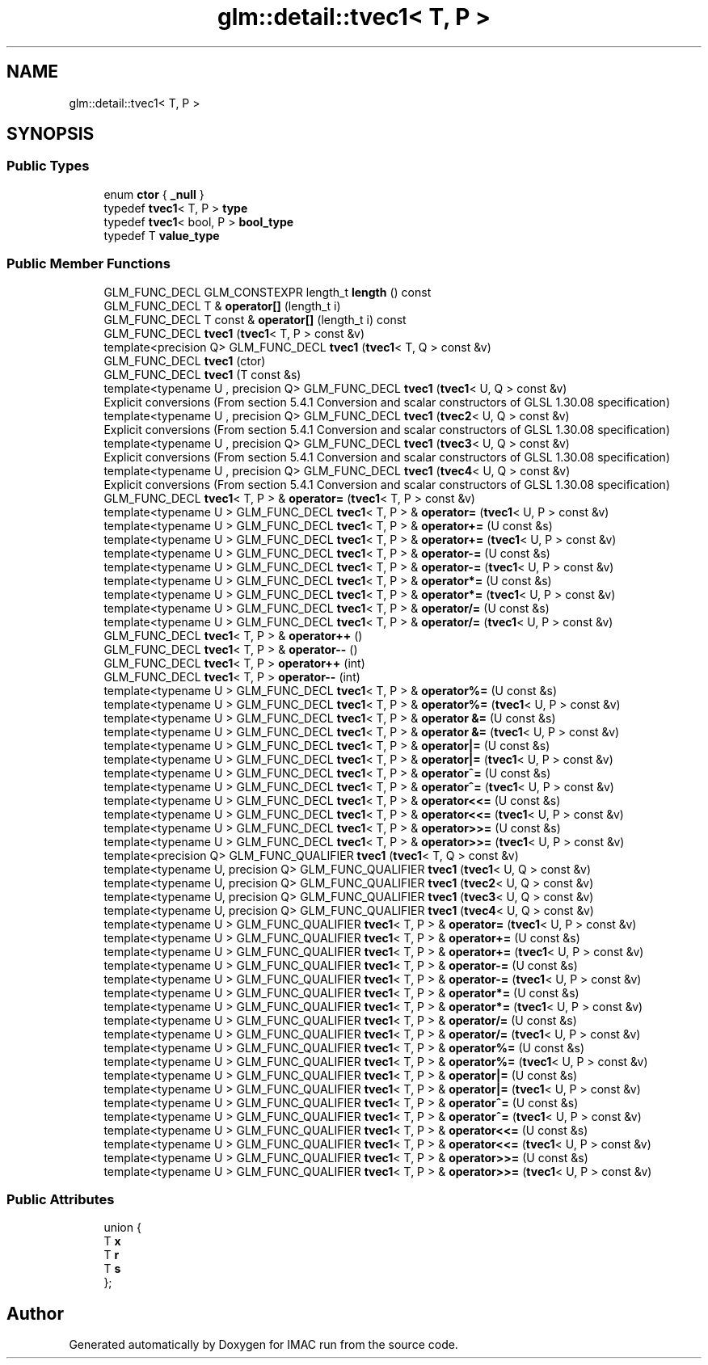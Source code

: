 .TH "glm::detail::tvec1< T, P >" 3 "Tue Dec 18 2018" "IMAC run" \" -*- nroff -*-
.ad l
.nh
.SH NAME
glm::detail::tvec1< T, P >
.SH SYNOPSIS
.br
.PP
.SS "Public Types"

.in +1c
.ti -1c
.RI "enum \fBctor\fP { \fB_null\fP }"
.br
.ti -1c
.RI "typedef \fBtvec1\fP< T, P > \fBtype\fP"
.br
.ti -1c
.RI "typedef \fBtvec1\fP< bool, P > \fBbool_type\fP"
.br
.ti -1c
.RI "typedef T \fBvalue_type\fP"
.br
.in -1c
.SS "Public Member Functions"

.in +1c
.ti -1c
.RI "GLM_FUNC_DECL GLM_CONSTEXPR length_t \fBlength\fP () const"
.br
.ti -1c
.RI "GLM_FUNC_DECL T & \fBoperator[]\fP (length_t i)"
.br
.ti -1c
.RI "GLM_FUNC_DECL T const  & \fBoperator[]\fP (length_t i) const"
.br
.ti -1c
.RI "GLM_FUNC_DECL \fBtvec1\fP (\fBtvec1\fP< T, P > const &v)"
.br
.ti -1c
.RI "template<precision Q> GLM_FUNC_DECL \fBtvec1\fP (\fBtvec1\fP< T, Q > const &v)"
.br
.ti -1c
.RI "GLM_FUNC_DECL \fBtvec1\fP (ctor)"
.br
.ti -1c
.RI "GLM_FUNC_DECL \fBtvec1\fP (T const &s)"
.br
.ti -1c
.RI "template<typename U , precision Q> GLM_FUNC_DECL \fBtvec1\fP (\fBtvec1\fP< U, Q > const &v)"
.br
.RI "Explicit conversions (From section 5\&.4\&.1 Conversion and scalar constructors of GLSL 1\&.30\&.08 specification) "
.ti -1c
.RI "template<typename U , precision Q> GLM_FUNC_DECL \fBtvec1\fP (\fBtvec2\fP< U, Q > const &v)"
.br
.RI "Explicit conversions (From section 5\&.4\&.1 Conversion and scalar constructors of GLSL 1\&.30\&.08 specification) "
.ti -1c
.RI "template<typename U , precision Q> GLM_FUNC_DECL \fBtvec1\fP (\fBtvec3\fP< U, Q > const &v)"
.br
.RI "Explicit conversions (From section 5\&.4\&.1 Conversion and scalar constructors of GLSL 1\&.30\&.08 specification) "
.ti -1c
.RI "template<typename U , precision Q> GLM_FUNC_DECL \fBtvec1\fP (\fBtvec4\fP< U, Q > const &v)"
.br
.RI "Explicit conversions (From section 5\&.4\&.1 Conversion and scalar constructors of GLSL 1\&.30\&.08 specification) "
.ti -1c
.RI "GLM_FUNC_DECL \fBtvec1\fP< T, P > & \fBoperator=\fP (\fBtvec1\fP< T, P > const &v)"
.br
.ti -1c
.RI "template<typename U > GLM_FUNC_DECL \fBtvec1\fP< T, P > & \fBoperator=\fP (\fBtvec1\fP< U, P > const &v)"
.br
.ti -1c
.RI "template<typename U > GLM_FUNC_DECL \fBtvec1\fP< T, P > & \fBoperator+=\fP (U const &s)"
.br
.ti -1c
.RI "template<typename U > GLM_FUNC_DECL \fBtvec1\fP< T, P > & \fBoperator+=\fP (\fBtvec1\fP< U, P > const &v)"
.br
.ti -1c
.RI "template<typename U > GLM_FUNC_DECL \fBtvec1\fP< T, P > & \fBoperator\-=\fP (U const &s)"
.br
.ti -1c
.RI "template<typename U > GLM_FUNC_DECL \fBtvec1\fP< T, P > & \fBoperator\-=\fP (\fBtvec1\fP< U, P > const &v)"
.br
.ti -1c
.RI "template<typename U > GLM_FUNC_DECL \fBtvec1\fP< T, P > & \fBoperator*=\fP (U const &s)"
.br
.ti -1c
.RI "template<typename U > GLM_FUNC_DECL \fBtvec1\fP< T, P > & \fBoperator*=\fP (\fBtvec1\fP< U, P > const &v)"
.br
.ti -1c
.RI "template<typename U > GLM_FUNC_DECL \fBtvec1\fP< T, P > & \fBoperator/=\fP (U const &s)"
.br
.ti -1c
.RI "template<typename U > GLM_FUNC_DECL \fBtvec1\fP< T, P > & \fBoperator/=\fP (\fBtvec1\fP< U, P > const &v)"
.br
.ti -1c
.RI "GLM_FUNC_DECL \fBtvec1\fP< T, P > & \fBoperator++\fP ()"
.br
.ti -1c
.RI "GLM_FUNC_DECL \fBtvec1\fP< T, P > & \fBoperator\-\-\fP ()"
.br
.ti -1c
.RI "GLM_FUNC_DECL \fBtvec1\fP< T, P > \fBoperator++\fP (int)"
.br
.ti -1c
.RI "GLM_FUNC_DECL \fBtvec1\fP< T, P > \fBoperator\-\-\fP (int)"
.br
.ti -1c
.RI "template<typename U > GLM_FUNC_DECL \fBtvec1\fP< T, P > & \fBoperator%=\fP (U const &s)"
.br
.ti -1c
.RI "template<typename U > GLM_FUNC_DECL \fBtvec1\fP< T, P > & \fBoperator%=\fP (\fBtvec1\fP< U, P > const &v)"
.br
.ti -1c
.RI "template<typename U > GLM_FUNC_DECL \fBtvec1\fP< T, P > & \fBoperator &=\fP (U const &s)"
.br
.ti -1c
.RI "template<typename U > GLM_FUNC_DECL \fBtvec1\fP< T, P > & \fBoperator &=\fP (\fBtvec1\fP< U, P > const &v)"
.br
.ti -1c
.RI "template<typename U > GLM_FUNC_DECL \fBtvec1\fP< T, P > & \fBoperator|=\fP (U const &s)"
.br
.ti -1c
.RI "template<typename U > GLM_FUNC_DECL \fBtvec1\fP< T, P > & \fBoperator|=\fP (\fBtvec1\fP< U, P > const &v)"
.br
.ti -1c
.RI "template<typename U > GLM_FUNC_DECL \fBtvec1\fP< T, P > & \fBoperator^=\fP (U const &s)"
.br
.ti -1c
.RI "template<typename U > GLM_FUNC_DECL \fBtvec1\fP< T, P > & \fBoperator^=\fP (\fBtvec1\fP< U, P > const &v)"
.br
.ti -1c
.RI "template<typename U > GLM_FUNC_DECL \fBtvec1\fP< T, P > & \fBoperator<<=\fP (U const &s)"
.br
.ti -1c
.RI "template<typename U > GLM_FUNC_DECL \fBtvec1\fP< T, P > & \fBoperator<<=\fP (\fBtvec1\fP< U, P > const &v)"
.br
.ti -1c
.RI "template<typename U > GLM_FUNC_DECL \fBtvec1\fP< T, P > & \fBoperator>>=\fP (U const &s)"
.br
.ti -1c
.RI "template<typename U > GLM_FUNC_DECL \fBtvec1\fP< T, P > & \fBoperator>>=\fP (\fBtvec1\fP< U, P > const &v)"
.br
.ti -1c
.RI "template<precision Q> GLM_FUNC_QUALIFIER \fBtvec1\fP (\fBtvec1\fP< T, Q > const &v)"
.br
.ti -1c
.RI "template<typename U, precision Q> GLM_FUNC_QUALIFIER \fBtvec1\fP (\fBtvec1\fP< U, Q > const &v)"
.br
.ti -1c
.RI "template<typename U, precision Q> GLM_FUNC_QUALIFIER \fBtvec1\fP (\fBtvec2\fP< U, Q > const &v)"
.br
.ti -1c
.RI "template<typename U, precision Q> GLM_FUNC_QUALIFIER \fBtvec1\fP (\fBtvec3\fP< U, Q > const &v)"
.br
.ti -1c
.RI "template<typename U, precision Q> GLM_FUNC_QUALIFIER \fBtvec1\fP (\fBtvec4\fP< U, Q > const &v)"
.br
.ti -1c
.RI "template<typename U > GLM_FUNC_QUALIFIER \fBtvec1\fP< T, P > & \fBoperator=\fP (\fBtvec1\fP< U, P > const &v)"
.br
.ti -1c
.RI "template<typename U > GLM_FUNC_QUALIFIER \fBtvec1\fP< T, P > & \fBoperator+=\fP (U const &s)"
.br
.ti -1c
.RI "template<typename U > GLM_FUNC_QUALIFIER \fBtvec1\fP< T, P > & \fBoperator+=\fP (\fBtvec1\fP< U, P > const &v)"
.br
.ti -1c
.RI "template<typename U > GLM_FUNC_QUALIFIER \fBtvec1\fP< T, P > & \fBoperator\-=\fP (U const &s)"
.br
.ti -1c
.RI "template<typename U > GLM_FUNC_QUALIFIER \fBtvec1\fP< T, P > & \fBoperator\-=\fP (\fBtvec1\fP< U, P > const &v)"
.br
.ti -1c
.RI "template<typename U > GLM_FUNC_QUALIFIER \fBtvec1\fP< T, P > & \fBoperator*=\fP (U const &s)"
.br
.ti -1c
.RI "template<typename U > GLM_FUNC_QUALIFIER \fBtvec1\fP< T, P > & \fBoperator*=\fP (\fBtvec1\fP< U, P > const &v)"
.br
.ti -1c
.RI "template<typename U > GLM_FUNC_QUALIFIER \fBtvec1\fP< T, P > & \fBoperator/=\fP (U const &s)"
.br
.ti -1c
.RI "template<typename U > GLM_FUNC_QUALIFIER \fBtvec1\fP< T, P > & \fBoperator/=\fP (\fBtvec1\fP< U, P > const &v)"
.br
.ti -1c
.RI "template<typename U > GLM_FUNC_QUALIFIER \fBtvec1\fP< T, P > & \fBoperator%=\fP (U const &s)"
.br
.ti -1c
.RI "template<typename U > GLM_FUNC_QUALIFIER \fBtvec1\fP< T, P > & \fBoperator%=\fP (\fBtvec1\fP< U, P > const &v)"
.br
.ti -1c
.RI "template<typename U > GLM_FUNC_QUALIFIER \fBtvec1\fP< T, P > & \fBoperator|=\fP (U const &s)"
.br
.ti -1c
.RI "template<typename U > GLM_FUNC_QUALIFIER \fBtvec1\fP< T, P > & \fBoperator|=\fP (\fBtvec1\fP< U, P > const &v)"
.br
.ti -1c
.RI "template<typename U > GLM_FUNC_QUALIFIER \fBtvec1\fP< T, P > & \fBoperator^=\fP (U const &s)"
.br
.ti -1c
.RI "template<typename U > GLM_FUNC_QUALIFIER \fBtvec1\fP< T, P > & \fBoperator^=\fP (\fBtvec1\fP< U, P > const &v)"
.br
.ti -1c
.RI "template<typename U > GLM_FUNC_QUALIFIER \fBtvec1\fP< T, P > & \fBoperator<<=\fP (U const &s)"
.br
.ti -1c
.RI "template<typename U > GLM_FUNC_QUALIFIER \fBtvec1\fP< T, P > & \fBoperator<<=\fP (\fBtvec1\fP< U, P > const &v)"
.br
.ti -1c
.RI "template<typename U > GLM_FUNC_QUALIFIER \fBtvec1\fP< T, P > & \fBoperator>>=\fP (U const &s)"
.br
.ti -1c
.RI "template<typename U > GLM_FUNC_QUALIFIER \fBtvec1\fP< T, P > & \fBoperator>>=\fP (\fBtvec1\fP< U, P > const &v)"
.br
.in -1c
.SS "Public Attributes"

.in +1c
.ti -1c
.RI "union {"
.br
.ti -1c
.RI "   T \fBx\fP"
.br
.ti -1c
.RI "   T \fBr\fP"
.br
.ti -1c
.RI "   T \fBs\fP"
.br
.ti -1c
.RI "}; "
.br
.in -1c

.SH "Author"
.PP 
Generated automatically by Doxygen for IMAC run from the source code\&.
